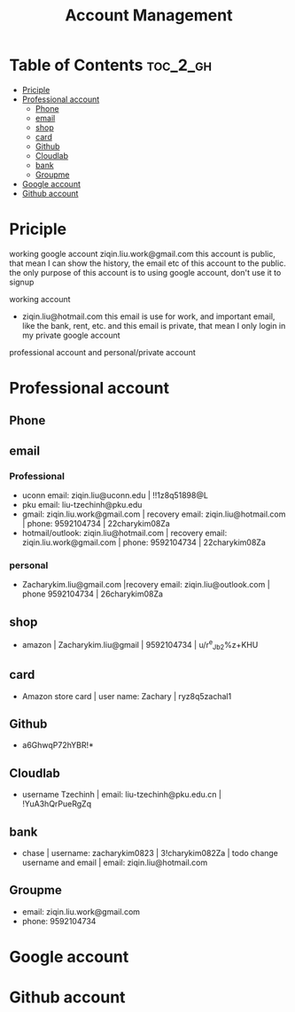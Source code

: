:PROPERTIES:
:ID:       0D908AF1-7147-4500-BCA3-AD38A4AEAE31
:mtime:    20250907184240 20250903145027 20250825163316 20250823110913 20250823001617 20250822233402 20250822212232 20250822205026
:ctime:    20250822205026
:END:
#+title: Account Management
#+filetags:  
* Table of Contents :toc_2_gh:
- [[#priciple][Priciple]]
- [[#professional-account][Professional account]]
  - [[#phone][Phone]]
  - [[#email][email]]
  - [[#shop][shop]]
  - [[#card][card]]
  - [[#github][Github]]
  - [[#cloudlab][Cloudlab]]
  - [[#bank][bank]]
  - [[#groupme][Groupme]]
- [[#google-account][Google account]]
- [[#github-account][Github account]]

* Priciple
working google account
ziqin.liu.work@gmail.com
this account is public, that mean I can show the history, the email etc of this account to the public. the only purpose of this account is to using
google account, don't use it to signup




working account
+ ziqin.liu@hotmail.com
  this email is use for work, and important email, like the bank, rent, etc. and this email is private, that mean I only login in my private google account


professional account and personal/private account

* Professional account
** Phone

** email
*** Professional
+ uconn email:  ziqin.liu@uconn.edu | !!1z8q51898@L
+ pku email: liu-tzechinh@pku.edu
+ gmail: ziqin.liu.work@gmail.com | recovery email: ziqin.liu@hotmail.com | phone: 9592104734 | 22charykim08Za
+ hotmail/outlook: ziqin.liu@hotmail.com | recovery email: ziqin.liu.work@gmail.com | phone: 9592104734 | 22charykim08Za

*** personal
+ Zacharykim.liu@gmail.com |recovery email: ziqin.liu@outlook.com | phone 9592104734 | 26charykim08Za

** shop
+ amazon | Zacharykim.liu@gmail | 9592104734 | u/r^e_Jb2%z+KHU

** card
+ Amazon store card | user name: Zachary | ryz8q5zachal1

** Github
+ a6GhwqP72hYBR!*

** Cloudlab
+ username Tzechinh | email: liu-tzechinh@pku.edu.cn | !YuA3hQrPueRgZq

** bank
+ chase | username: zacharykim0823 | 3!charykim082Za | todo change username and email | email: ziqin.liu@hotmail.com


** Groupme
+ email: ziqin.liu.work@gmail.com
+ phone: 9592104734
* Google account

* Github account
